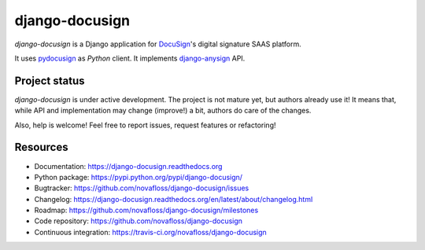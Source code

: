 ###############
django-docusign
###############

`django-docusign` is a Django application for `DocuSign`_'s digital signature
SAAS platform.

It uses `pydocusign`_ as `Python` client.
It implements `django-anysign`_ API.


**************
Project status
**************

`django-docusign` is under active development. The project is not mature yet,
but authors already use it! It means that, while API and implementation may
change (improve!) a bit, authors do care of the changes.

Also, help is welcome! Feel free to report issues, request features or
refactoring!


*********
Resources
*********

* Documentation: https://django-docusign.readthedocs.org
* Python package: https://pypi.python.org/pypi/django-docusign/
* Bugtracker: https://github.com/novafloss/django-docusign/issues
* Changelog: https://django-docusign.readthedocs.org/en/latest/about/changelog.html
* Roadmap: https://github.com/novafloss/django-docusign/milestones
* Code repository: https://github.com/novafloss/django-docusign
* Continuous integration: https://travis-ci.org/novafloss/django-docusign

.. _`DocuSign`: https://www.docusign.com/
.. _`pydocusign`: https://pypi.python.org/pypi/pydocusign/
.. _`django-anysign`: https://pypi.python.org/pypi/django-anysign/
